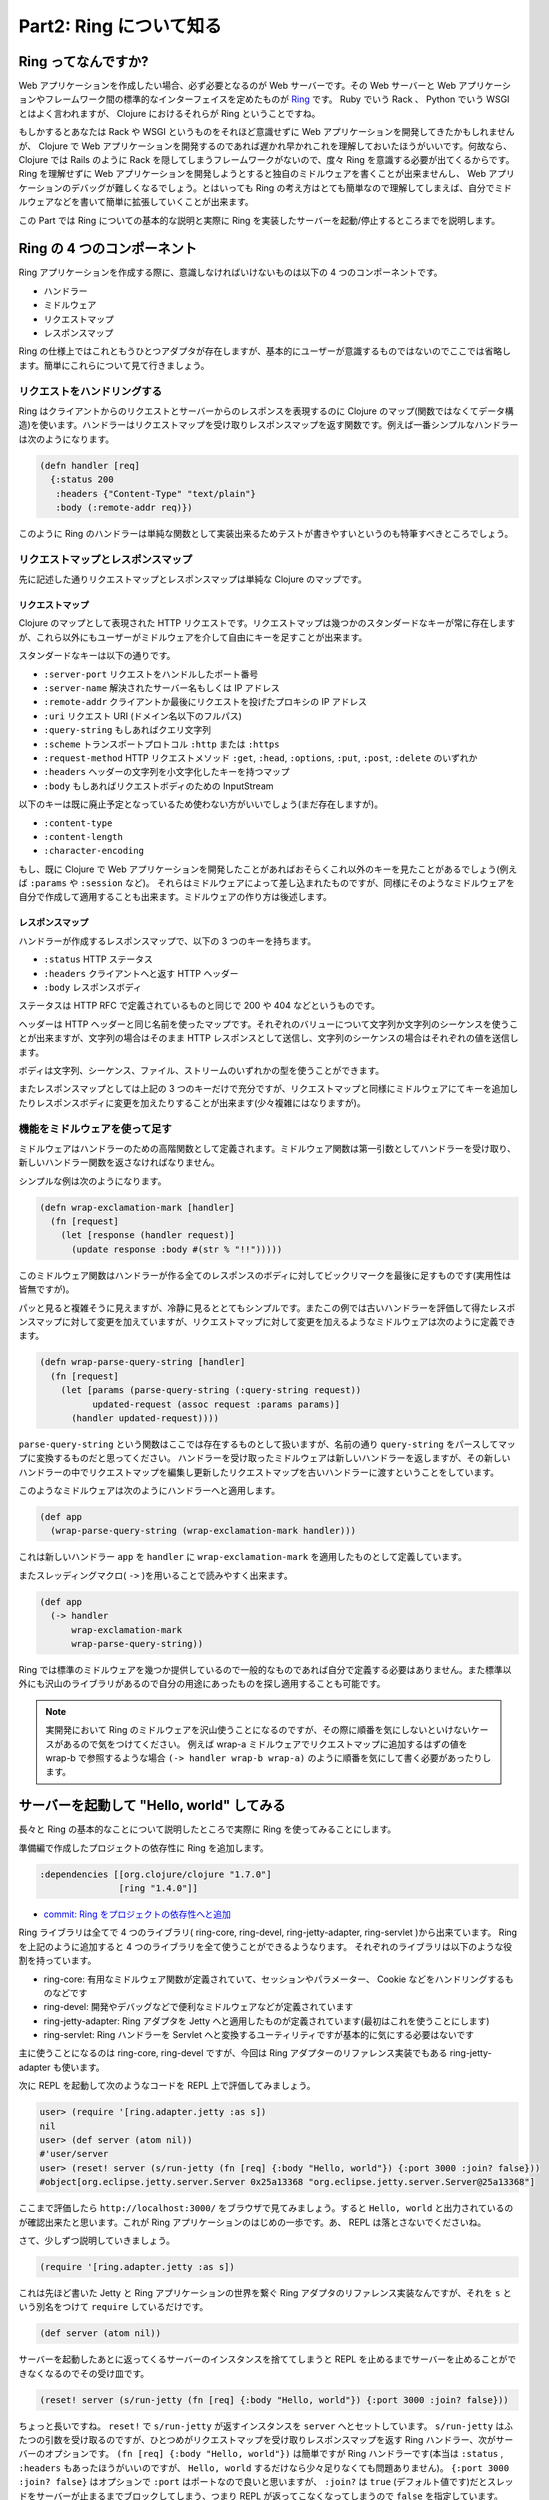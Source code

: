 ==========================
 Part2: Ring について知る
==========================

Ring ってなんですか?
====================

Web アプリケーションを作成したい場合、必ず必要となるのが Web サーバーです。その Web サーバーと Web アプリケーションやフレームワーク間の標準的なインターフェイスを定めたものが `Ring <https://github.com/ring-clojure/ring>`_ です。 Ruby でいう Rack 、 Python でいう WSGI とはよく言われますが、 Clojure におけるそれらが Ring ということですね。

もしかするとあなたは Rack や WSGI というものをそれほど意識せずに Web アプリケーションを開発してきたかもしれませんが、 Clojure で Web アプリケーションを開発するのであれば遅かれ早かれこれを理解しておいたほうがいいです。何故なら、 Clojure では Rails のように Rack を隠してしまうフレームワークがないので、度々 Ring を意識する必要が出てくるからです。 Ring を理解せずに Web アプリケーションを開発しようとすると独自のミドルウェアを書くことが出来ませんし、 Web アプリケーションのデバッグが難しくなるでしょう。とはいっても Ring の考え方はとても簡単なので理解してしまえば、自分でミドルウェアなどを書いて簡単に拡張していくことが出来ます。

この Part では Ring についての基本的な説明と実際に Ring を実装したサーバーを起動/停止するところまでを説明します。

Ring の 4 つのコンポーネント
============================

Ring アプリケーションを作成する際に、意識しなければいけないものは以下の 4 つのコンポーネントです。

* ハンドラー
* ミドルウェア
* リクエストマップ
* レスポンスマップ

Ring の仕様上ではこれともうひとつアダプタが存在しますが、基本的にユーザーが意識するものではないのでここでは省略します。簡単にこれらについて見て行きましょう。

リクエストをハンドリングする
----------------------------

Ring はクライアントからのリクエストとサーバーからのレスポンスを表現するのに Clojure のマップ(関数ではなくてデータ構造)を使います。ハンドラーはリクエストマップを受け取りレスポンスマップを返す関数です。例えば一番シンプルなハンドラーは次のようになります。

.. sourcecode:: clojure

  (defn handler [req]
    {:status 200
     :headers {"Content-Type" "text/plain"}
     :body (:remote-addr req)})

このように Ring のハンドラーは単純な関数として実装出来るためテストが書きやすいというのも特筆すべきところでしょう。

リクエストマップとレスポンスマップ
----------------------------------

先に記述した通りリクエストマップとレスポンスマップは単純な Clojure のマップです。

リクエストマップ
~~~~~~~~~~~~~~~~

Clojure のマップとして表現された HTTP リクエストです。リクエストマップは幾つかのスタンダードなキーが常に存在しますが、これら以外にもユーザーがミドルウェアを介して自由にキーを足すことが出来ます。

スタンダードなキーは以下の通りです。

* ``:server-port``
  リクエストをハンドルしたポート番号
* ``:server-name``
  解決されたサーバー名もしくは IP アドレス
* ``:remote-addr``
  クライアントか最後にリクエストを投げたプロキシの IP アドレス
* ``:uri``
  リクエスト URI (ドメイン名以下のフルパス)
* ``:query-string``
  もしあればクエリ文字列
* ``:scheme``
  トランスポートプロトコル ``:http`` または ``:https``
* ``:request-method``
  HTTP リクエストメソッド ``:get``, ``:head``, ``:options``, ``:put``, ``:post``, ``:delete`` のいずれか
* ``:headers``
  ヘッダーの文字列を小文字化したキーを持つマップ
* ``:body``
  もしあればリクエストボディのための InputStream

以下のキーは既に廃止予定となっているため使わない方がいいでしょう(まだ存在しますが)。

* ``:content-type``
* ``:content-length``
* ``:character-encoding``

もし、既に Clojure で Web アプリケーションを開発したことがあればおそらくこれ以外のキーを見たことがあるでしょう(例えば ``:params`` や ``:session`` など)。
それらはミドルウェアによって差し込まれたものですが、同様にそのようなミドルウェアを自分で作成して適用することも出来ます。ミドルウェアの作り方は後述します。

レスポンスマップ
~~~~~~~~~~~~~~~~

ハンドラーが作成するレスポンスマップで、以下の 3 つのキーを持ちます。

* ``:status``
  HTTP ステータス
* ``:headers``
  クライアントへと返す HTTP ヘッダー
* ``:body``
  レスポンスボディ

ステータスは HTTP RFC で定義されているものと同じで 200 や 404 などというものです。

ヘッダーは HTTP ヘッダーと同じ名前を使ったマップです。それぞれのバリューについて文字列か文字列のシーケンスを使うことが出来ますが、文字列の場合はそのまま HTTP レスポンスとして送信し、文字列のシーケンスの場合はそれぞれの値を送信します。

ボディは文字列、シーケンス、ファイル、ストリームのいずれかの型を使うことができます。

またレスポンスマップとしては上記の 3 つのキーだけで充分ですが、リクエストマップと同様にミドルウェアにてキーを追加したりレスポンスボディに変更を加えたりすることが出来ます(少々複雑にはなりますが)。

機能をミドルウェアを使って足す
------------------------------

ミドルウェアはハンドラーのための高階関数として定義されます。ミドルウェア関数は第一引数としてハンドラーを受け取り、新しいハンドラー関数を返さなければなりません。

シンプルな例は次のようになります。

.. sourcecode:: clojure

  (defn wrap-exclamation-mark [handler]
    (fn [request]
      (let [response (handler request)]
        (update response :body #(str % "!!")))))

このミドルウェア関数はハンドラーが作る全てのレスポンスのボディに対してビックリマークを最後に足すものです(実用性は皆無ですが)。

パッと見ると複雑そうに見えますが、冷静に見るととてもシンプルです。またこの例では古いハンドラーを評価して得たレスポンスマップに対して変更を加えていますが、リクエストマップに対して変更を加えるようなミドルウェアは次のように定義できます。

.. sourcecode:: clojure

  (defn wrap-parse-query-string [handler]
    (fn [request]
      (let [params (parse-query-string (:query-string request))
            updated-request (assoc request :params params)]
        (handler updated-request))))

``parse-query-string`` という関数はここでは存在するものとして扱いますが、名前の通り ``query-string`` をパースしてマップに変換するものだと思ってください。
ハンドラーを受け取ったミドルウェアは新しいハンドラーを返しますが、その新しいハンドラーの中でリクエストマップを編集し更新したリクエストマップを古いハンドラーに渡すということをしています。

このようなミドルウェアは次のようにハンドラーへと適用します。

.. sourcecode:: clojure

  (def app
    (wrap-parse-query-string (wrap-exclamation-mark handler)))

これは新しいハンドラー ``app`` を ``handler`` に ``wrap-exclamation-mark`` を適用したものとして定義しています。

またスレッディングマクロ( ``->`` )を用いることで読みやすく出来ます。

.. sourcecode:: clojure

  (def app
    (-> handler
        wrap-exclamation-mark
        wrap-parse-query-string))

Ring では標準のミドルウェアを幾つか提供しているので一般的なものであれば自分で定義する必要はありません。また標準以外にも沢山のライブラリがあるので自分の用途にあったものを探し適用することも可能です。

.. note::

   実開発において Ring のミドルウェアを沢山使うことになるのですが、その際に順番を気にしないといけないケースがあるので気をつけてください。
   例えば wrap-a ミドルウェアでリクエストマップに追加するはずの値を wrap-b で参照するような場合 ``(-> handler wrap-b wrap-a)`` のように順番を気にして書く必要があったりします。

サーバーを起動して "Hello, world" してみる
==========================================

長々と Ring の基本的なことについて説明したところで実際に Ring を使ってみることにします。

準備編で作成したプロジェクトの依存性に Ring を追加します。

.. sourcecode:: clojure

   :dependencies [[org.clojure/clojure "1.7.0"]
                  [ring "1.4.0"]]

* `commit: Ring をプロジェクトの依存性へと追加 <https://github.com/ayato-p/intro-web-clojure/commit/27762a4da2ee27016ee90304650818bd63d2dd67>`_

Ring ライブラリは全てで 4 つのライブラリ( ring-core, ring-devel, ring-jetty-adapter, ring-servlet )から出来ています。 Ring を上記のように追加すると 4 つのライブラリを全て使うことができるようなります。
それぞれのライブラリは以下のような役割を持っています。

* ring-core: 有用なミドルウェア関数が定義されていて、セッションやパラメーター、 Cookie などをハンドリングするものなどです
* ring-devel: 開発やデバッグなどで便利なミドルウェアなどが定義されています
* ring-jetty-adapter: Ring アダプタを Jetty へと適用したものが定義されています(最初はこれを使うことにします)
* ring-servlet: Ring ハンドラーを Servlet へと変換するユーティリティですが基本的に気にする必要はないです

主に使うことになるのは ring-core, ring-devel ですが、今回は Ring アダプターのリファレンス実装でもある ring-jetty-adapter も使います。

次に REPL を起動して次のようなコードを REPL 上で評価してみましょう。

.. sourcecode:: clojure

  user> (require '[ring.adapter.jetty :as s])
  nil
  user> (def server (atom nil))
  #'user/server
  user> (reset! server (s/run-jetty (fn [req] {:body "Hello, world"}) {:port 3000 :join? false}))
  #object[org.eclipse.jetty.server.Server 0x25a13368 "org.eclipse.jetty.server.Server@25a13368"]

ここまで評価したら ``http://localhost:3000/`` をブラウザで見てみましょう。すると ``Hello, world`` と出力されているのが確認出来たと思います。これが Ring アプリケーションのはじめの一歩です。あ、 REPL は落とさないでくださいね。

さて、少しずつ説明していきましょう。

.. sourcecode:: clojure

  (require '[ring.adapter.jetty :as s])

これは先ほど書いた Jetty と Ring アプリケーションの世界を繋ぐ Ring アダプタのリファレンス実装なんですが、それを ``s`` という別名をつけて ``require`` しているだけです。

.. sourcecode:: clojure

  (def server (atom nil))

サーバーを起動したあとに返ってくるサーバーのインスタンスを捨ててしまうと REPL を止めるまでサーバーを止めることができなくなるのでその受け皿です。

.. sourcecode:: clojure

  (reset! server (s/run-jetty (fn [req] {:body "Hello, world"}) {:port 3000 :join? false}))

ちょっと長いですね。 ``reset!`` で ``s/run-jetty`` が返すインスタンスを ``server`` へとセットしています。 ``s/run-jetty`` はふたつの引数を受け取るのですが、ひとつめがリクエストマップを受け取りレスポンスマップを返す Ring ハンドラー、次がサーバーのオプションです。 ``(fn [req] {:body "Hello, world"})`` は簡単ですが Ring ハンドラーです(本当は ``:status`` , ``:headers`` もあったほうがいいのですが、 ``Hello, world`` するだけなら少々足りなくても問題ありません)。 ``{:port 3000 :join? false}`` はオプションで ``:port`` はポートなので良いと思いますが、 ``:join?`` は ``true`` (デフォルト値です)だとスレッドをサーバーが止まるまでブロックしてしまう、つまり REPL が返ってこなくなってしまうので ``false`` を指定しています。

さて、起動したサーバーはちゃんと止めましょう、ということで次のコードを REPL 上で評価します。

.. sourcecode:: clojure

  user> (.stop @server)
  nil
  user> (reset! server nil)
  nil

サーバーのインスタンスから ``stop`` メソッドを実行して、 ``server`` 変数を ``nil`` にしてサーバーのインスタンスを捨てています。

今 REPL 上でやったことをちょっと手を入れてファイル(src/todo_clj/core.clj)に書いていきましょう。

.. sourcecode:: clojure

  ;; src/todo_clj/core.clj
  (ns todo-clj.core
    (:require [ring.adapter.jetty :as server]))

  (defonce server (atom nil))

  (defn handler [req]
    {:status 200
     :headers {"Content-Type" "text/plain"}
     :body "Hello, world"})

  (defn start-server []
    (when-not @server
      (reset! server (server/run-jetty handler {:port 3000 :join? false}))))

  (defn stop-server []
    (when @server
      (.stop @server)
      (reset! server nil)))

  (defn restart-server []
    (when @server
      (stop-server)
      (start-server)))

* `commit: Ring を使った Hello, world <https://github.com/ayato-p/intro-web-clojure/commit/561c6ba9eb5677c793938765f3511465321708aa>`_
* `commit: サーバーの停止/再起動関数の実装 <https://github.com/ayato-p/intro-web-clojure/commit/49a37cc901efa7e75b3b72c12ef7ed87842bb5fc>`_

こんな感じになりました。さっきは ``run-jetty`` に匿名関数として渡していた Ring ハンドラーを ``handler`` として定義して、返り値のレスポンスマップを綺麗にしました。あとはそれぞれサーバーを起動/停止/再起動する関数を定義しました。
それと ``server`` 変数が ``defonce`` で定義されているのはファイルをリロードした際に再定義されるのを防ぐためです(再定義されてしまうと起動中のサーバーインスタンスを止めることが出来なくなるので)。

ファイルにここまで書いたら REPL 上にファイルをロードしましょう [#]_ 。そして REPL 上で次のフォームを評価します。

.. sourcecode:: clojure

  user> (require '[todo-clj.core :as c])
  nil
  user> (c/start-server)
  #object[org.eclipse.jetty.server.Server 0x55b1143a "org.eclipse.jetty.server.Server@55b1143a"]

改めて ``http://localhost:3000/`` を見るとちゃんと出力されていますね。このように Clojure を使ったアプリケーション開発では REPL を上手く使いながら開発をインタラクティブに行っていくので頭の片隅に置いておいてください。

さて、ここまででこの Part で説明すべきことは説明し終えました。次の Part ではルーティングについて学んでいきます。

.. [#] Emacs と Cider を使っていなら ``C-c C-l`` or ``M-x cider-load-file`` をファイルバッファ上で実行します。 IntelliJ IDEA で Cursive を使っているなら ``Load file in REPL`` を実行します。

ここまでで学んだこと
====================

* Ring には 4 つのコンポーネントがあること
* Ring アプリケーションでの ``Hello, world`` の書き方 (サーバーの起動と停止方法)

